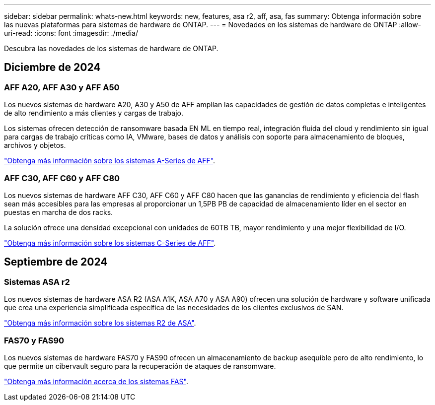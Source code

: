 ---
sidebar: sidebar 
permalink: whats-new.html 
keywords: new, features, asa r2, aff, asa, fas 
summary: Obtenga información sobre las nuevas plataformas para sistemas de hardware de ONTAP. 
---
= Novedades en los sistemas de hardware de ONTAP
:allow-uri-read: 
:icons: font
:imagesdir: ./media/


[role="lead"]
Descubra las novedades de los sistemas de hardware de ONTAP.



== Diciembre de 2024



=== AFF A20, AFF A30 y AFF A50

Los nuevos sistemas de hardware A20, A30 y A50 de AFF amplían las capacidades de gestión de datos completas e inteligentes de alto rendimiento a más clientes y cargas de trabajo.

Los sistemas ofrecen detección de ransomware basada EN ML en tiempo real, integración fluida del cloud y rendimiento sin igual para cargas de trabajo críticas como IA, VMware, bases de datos y análisis con soporte para almacenamiento de bloques, archivos y objetos.

link:https://www.netapp.com/data-storage/aff-a-series/["Obtenga más información sobre los sistemas A-Series de AFF"].



=== AFF C30, AFF C60 y AFF C80

Los nuevos sistemas de hardware AFF C30, AFF C60 y AFF C80 hacen que las ganancias de rendimiento y eficiencia del flash sean más accesibles para las empresas al proporcionar un 1,5PB PB de capacidad de almacenamiento líder en el sector en puestas en marcha de dos racks.

La solución ofrece una densidad excepcional con unidades de 60TB TB, mayor rendimiento y una mejor flexibilidad de I/O.

link:https://www.netapp.com/data-storage/aff-c-series/["Obtenga más información sobre los sistemas C-Series de AFF"].



== Septiembre de 2024



=== Sistemas ASA r2

Los nuevos sistemas de hardware ASA R2 (ASA A1K, ASA A70 y ASA A90) ofrecen una solución de hardware y software unificada que crea una experiencia simplificada específica de las necesidades de los clientes exclusivos de SAN.

link:https://docs.netapp.com/us-en/asa-r2/get-started/learn-about.html["Obtenga más información sobre los sistemas R2 de ASA"].



=== FAS70 y FAS90

Los nuevos sistemas de hardware FAS70 y FAS90 ofrecen un almacenamiento de backup asequible pero de alto rendimiento, lo que permite un cibervault seguro para la recuperación de ataques de ransomware.

link:https://www.netapp.com/data-storage/fas/["Obtenga más información acerca de los sistemas FAS"].
